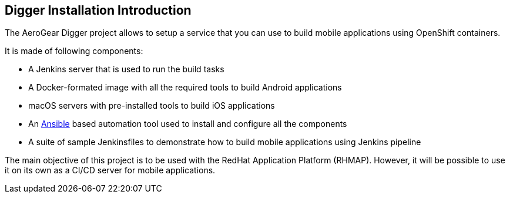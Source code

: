 == Digger Installation Introduction
//Please DO NOT use 'Overview' as a section heading anywhere http://stylepedia.net/#sect-Red_Hat_Technical_Publications-Writing_Style_Guide-Overall_Book_Design-Unused_Heading_Titles

The AeroGear Digger project allows to setup a service that you can use to build mobile applications using OpenShift containers.
//DON'T USE PASSIVE VOICE

It is made of following components:

* A Jenkins server that is used to run the build tasks
* A Docker-formated image with all the required tools to build Android applications
* macOS servers with pre-installed tools to build iOS applications
* An http://docs.ansible.com/ansible/index.html[Ansible] based automation tool used to install and configure all the components
* A suite of sample Jenkinsfiles to demonstrate how to build mobile applications using Jenkins pipeline

The main objective of this project is to be used with the RedHat Application Platform (RHMAP).
However, it will be possible to use it on its own as a CI/CD server for mobile applications.
